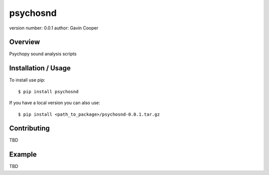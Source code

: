 psychosnd
=========

version number: 0.0.1 author: Gavin Cooper

Overview
--------

Psychopy sound analysis scripts

Installation / Usage
--------------------

To install use pip:

::

    $ pip install psychosnd

If you have a local version you can also use:

::

    $ pip install <path_to_package>/psychosnd-0.0.1.tar.gz

Contributing
------------

TBD

Example
-------

TBD


